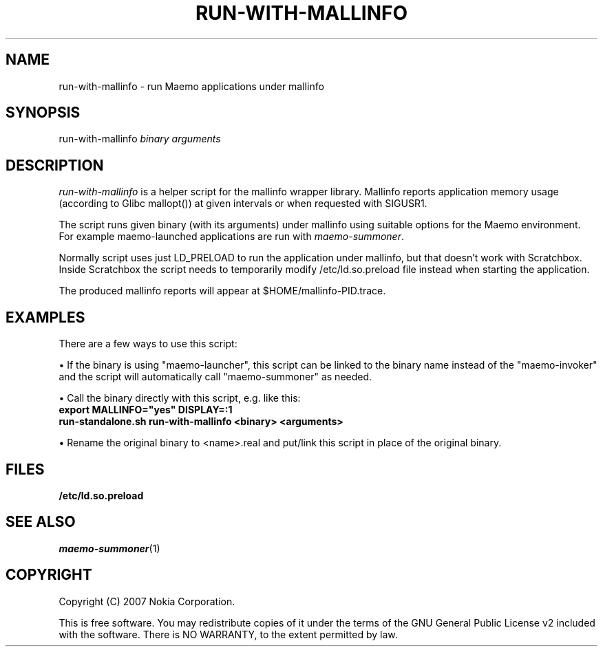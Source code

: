 .TH RUN-WITH-MALLINFO 1 "2007-11-06" "sp-memusage"
.SH NAME
run-with-mallinfo - run Maemo applications under mallinfo
.SH SYNOPSIS
run-with-mallinfo \fIbinary\fP \fIarguments\fP
.SH DESCRIPTION
\fIrun-with-mallinfo\fP is a helper script for the mallinfo
wrapper library. Mallinfo reports application memory usage
(according to Glibc mallopt()) at given intervals or when
requested with SIGUSR1.

The script runs given binary (with its arguments) under mallinfo
using suitable options for the Maemo environment.  For example
maemo-launched applications are run with \fImaemo-summoner\fP.
.PP
Normally script uses just LD_PRELOAD to run the application under
mallinfo, but that doesn't work with Scratchbox. Inside Scratchbox
the script needs to temporarily modify /etc/ld.so.preload file instead
when starting the application.
.PP
The produced mallinfo reports will appear at $HOME/mallinfo-PID.trace.
.SH EXAMPLES
There are a few ways to use this script:
.PP
\(bu If the binary is using "maemo-launcher", this script can be linked
to the binary name instead of the "maemo-invoker" and the script will
automatically call "maemo-summoner" as needed.
.PP
\(bu Call the binary directly with this script, e.g. like this:
.br
.B	export MALLINFO="yes" DISPLAY=:1
.br
.B      run-standalone.sh run-with-mallinfo <binary> <arguments>
.PP
\(bu Rename the original binary to <name>.real and put/link this
script in place of the original binary.
.PP
.SH FILES
.br
.B	/etc/ld.so.preload
.SH SEE ALSO
.IR maemo-summoner (1)
.SH COPYRIGHT
Copyright (C) 2007 Nokia Corporation.
.PP
This is free software.  You may redistribute copies of it under the
terms of the GNU General Public License v2 included with the software.
There is NO WARRANTY, to the extent permitted by law.
